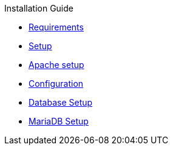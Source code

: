 .Installation Guide
* xref:requirements.adoc[Requirements]
* xref:setup.adoc[Setup]
* xref:apache-setup.adoc[Apache setup]
* xref:configuration.adoc[Configuration]
* xref:database-setup.adoc[Database Setup]
* xref:database-mariadb.adoc[MariaDB Setup]
// * xref:customization.adoc[Customization]
